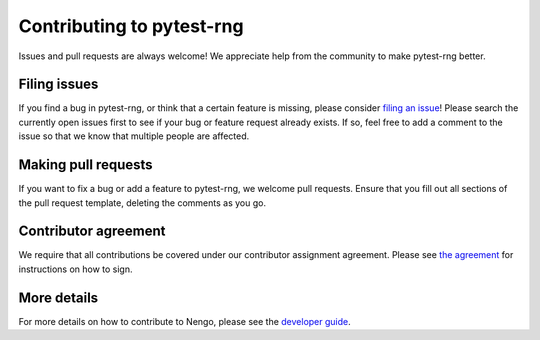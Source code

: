 .. Automatically generated by nengo-bones, do not edit this file directly

**************************
Contributing to pytest-rng
**************************

Issues and pull requests are always welcome!
We appreciate help from the community to make pytest-rng better.

Filing issues
=============

If you find a bug in pytest-rng,
or think that a certain feature is missing,
please consider
`filing an issue <https://github.com/nengo/pytest-rng/issues>`_!
Please search the currently open issues first
to see if your bug or feature request already exists.
If so, feel free to add a comment to the issue
so that we know that multiple people are affected.

Making pull requests
====================

If you want to fix a bug or add a feature to pytest-rng,
we welcome pull requests.
Ensure that you fill out all sections of the pull request template,
deleting the comments as you go.

Contributor agreement
=====================

We require that all contributions be covered under
our contributor assignment agreement. Please see
`the agreement <https://www.nengo.ai/caa/>`_
for instructions on how to sign.

More details
============

For more details on how to contribute to Nengo,
please see the `developer guide <https://www.nengo.ai/contributing/>`_.
